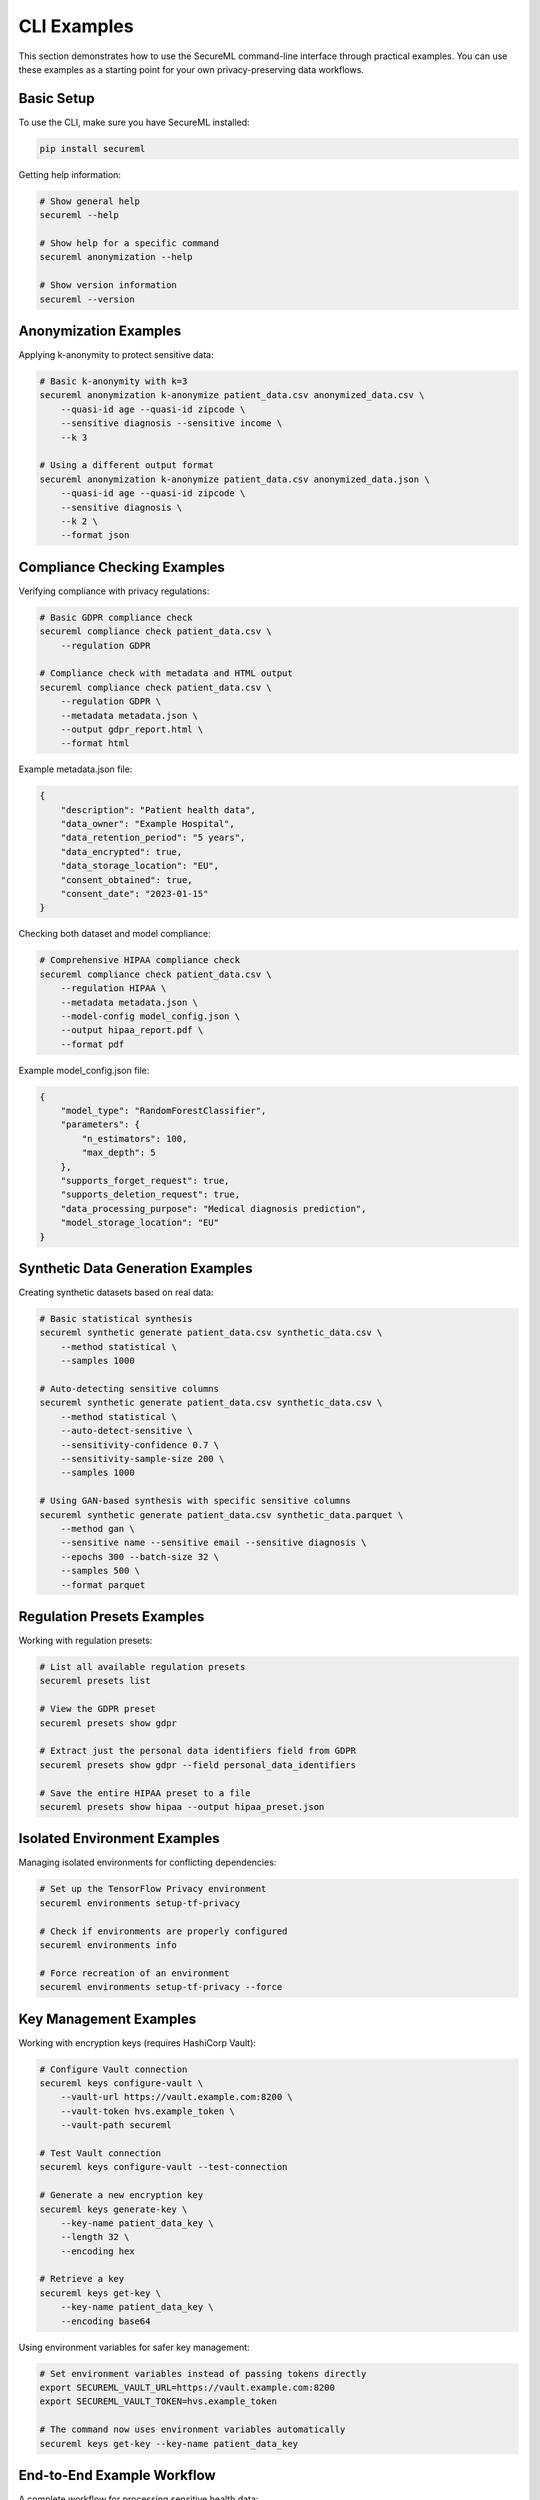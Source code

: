CLI Examples
===========

This section demonstrates how to use the SecureML command-line interface through practical examples. You can use these examples as a starting point for your own privacy-preserving data workflows.

Basic Setup
----------

To use the CLI, make sure you have SecureML installed:

.. code-block:: bash

    pip install secureml

Getting help information:

.. code-block:: bash

    # Show general help
    secureml --help
    
    # Show help for a specific command
    secureml anonymization --help
    
    # Show version information
    secureml --version

Anonymization Examples
-------------------

Applying k-anonymity to protect sensitive data:

.. code-block:: bash

    # Basic k-anonymity with k=3
    secureml anonymization k-anonymize patient_data.csv anonymized_data.csv \
        --quasi-id age --quasi-id zipcode \
        --sensitive diagnosis --sensitive income \
        --k 3
    
    # Using a different output format
    secureml anonymization k-anonymize patient_data.csv anonymized_data.json \
        --quasi-id age --quasi-id zipcode \
        --sensitive diagnosis \
        --k 2 \
        --format json

Compliance Checking Examples
-------------------------

Verifying compliance with privacy regulations:

.. code-block:: bash

    # Basic GDPR compliance check
    secureml compliance check patient_data.csv \
        --regulation GDPR
    
    # Compliance check with metadata and HTML output
    secureml compliance check patient_data.csv \
        --regulation GDPR \
        --metadata metadata.json \
        --output gdpr_report.html \
        --format html

Example metadata.json file:

.. code-block:: json

    {
        "description": "Patient health data",
        "data_owner": "Example Hospital",
        "data_retention_period": "5 years",
        "data_encrypted": true,
        "data_storage_location": "EU",
        "consent_obtained": true,
        "consent_date": "2023-01-15"
    }

Checking both dataset and model compliance:

.. code-block:: bash

    # Comprehensive HIPAA compliance check
    secureml compliance check patient_data.csv \
        --regulation HIPAA \
        --metadata metadata.json \
        --model-config model_config.json \
        --output hipaa_report.pdf \
        --format pdf

Example model_config.json file:

.. code-block:: json

    {
        "model_type": "RandomForestClassifier",
        "parameters": {
            "n_estimators": 100,
            "max_depth": 5
        },
        "supports_forget_request": true,
        "supports_deletion_request": true,
        "data_processing_purpose": "Medical diagnosis prediction",
        "model_storage_location": "EU"
    }

Synthetic Data Generation Examples
-------------------------------

Creating synthetic datasets based on real data:

.. code-block:: bash

    # Basic statistical synthesis
    secureml synthetic generate patient_data.csv synthetic_data.csv \
        --method statistical \
        --samples 1000
    
    # Auto-detecting sensitive columns
    secureml synthetic generate patient_data.csv synthetic_data.csv \
        --method statistical \
        --auto-detect-sensitive \
        --sensitivity-confidence 0.7 \
        --sensitivity-sample-size 200 \
        --samples 1000
    
    # Using GAN-based synthesis with specific sensitive columns
    secureml synthetic generate patient_data.csv synthetic_data.parquet \
        --method gan \
        --sensitive name --sensitive email --sensitive diagnosis \
        --epochs 300 --batch-size 32 \
        --samples 500 \
        --format parquet

Regulation Presets Examples
------------------------

Working with regulation presets:

.. code-block:: bash

    # List all available regulation presets
    secureml presets list
    
    # View the GDPR preset
    secureml presets show gdpr
    
    # Extract just the personal data identifiers field from GDPR
    secureml presets show gdpr --field personal_data_identifiers
    
    # Save the entire HIPAA preset to a file
    secureml presets show hipaa --output hipaa_preset.json

Isolated Environment Examples
--------------------------

Managing isolated environments for conflicting dependencies:

.. code-block:: bash

    # Set up the TensorFlow Privacy environment
    secureml environments setup-tf-privacy
    
    # Check if environments are properly configured
    secureml environments info
    
    # Force recreation of an environment
    secureml environments setup-tf-privacy --force

Key Management Examples
--------------------

Working with encryption keys (requires HashiCorp Vault):

.. code-block:: bash

    # Configure Vault connection
    secureml keys configure-vault \
        --vault-url https://vault.example.com:8200 \
        --vault-token hvs.example_token \
        --vault-path secureml
    
    # Test Vault connection
    secureml keys configure-vault --test-connection
    
    # Generate a new encryption key
    secureml keys generate-key \
        --key-name patient_data_key \
        --length 32 \
        --encoding hex
    
    # Retrieve a key
    secureml keys get-key \
        --key-name patient_data_key \
        --encoding base64

Using environment variables for safer key management:

.. code-block:: bash

    # Set environment variables instead of passing tokens directly
    export SECUREML_VAULT_URL=https://vault.example.com:8200
    export SECUREML_VAULT_TOKEN=hvs.example_token
    
    # The command now uses environment variables automatically
    secureml keys get-key --key-name patient_data_key

End-to-End Example Workflow
-------------------------

A complete workflow for processing sensitive health data:

.. code-block:: bash

    # 1. Check compliance of the original dataset
    secureml compliance check patient_data.csv \
        --regulation GDPR \
        --output compliance_original.html \
        --format html
    
    # 2. Anonymize the dataset for safe processing
    secureml anonymization k-anonymize patient_data.csv anonymized_data.csv \
        --quasi-id age --quasi-id zipcode \
        --sensitive diagnosis --sensitive income \
        --k 3
    
    # 3. Check compliance of the anonymized dataset
    secureml compliance check anonymized_data.csv \
        --regulation GDPR \
        --output compliance_anonymized.html \
        --format html
    
    # 4. Generate synthetic data for sharing with researchers
    secureml synthetic generate anonymized_data.csv synthetic_data.csv \
        --method statistical \
        --auto-detect-sensitive \
        --samples 1000
    
    # 5. Final compliance check on the synthetic data
    secureml compliance check synthetic_data.csv \
        --regulation GDPR \
        --output compliance_synthetic.html \
        --format html

Processing Multiple Files
-----------------------

Example shell script for batch processing:

.. code-block:: bash

    #!/bin/bash
    
    # Directory containing data files
    DATA_DIR="patient_data"
    
    # Process each CSV file in the directory
    for file in "$DATA_DIR"/*.csv; do
        filename=$(basename "$file" .csv)
        
        echo "Processing $filename..."
        
        # Check compliance
        secureml compliance check "$file" \
            --regulation GDPR \
            --output "reports/${filename}_compliance.html" \
            --format html
        
        # Anonymize data
        secureml anonymization k-anonymize "$file" \
            "anonymized/${filename}_anon.csv" \
            --quasi-id age --quasi-id zipcode \
            --sensitive diagnosis --sensitive income \
            --k 3
        
        # Generate synthetic data
        secureml synthetic generate "anonymized/${filename}_anon.csv" \
            "synthetic/${filename}_synth.csv" \
            --method statistical \
            --samples 1000
        
        echo "$filename completed."
    done
    
    echo "All files processed."

Performance Considerations
------------------------

For large datasets, consider these performance tips:

1. **Batch processing**: Process large files in batches rather than all at once
2. **Sample data first**: Test your commands on a small sample before processing the entire dataset
3. **Choose appropriate output formats**: For large datasets, parquet format may be more efficient
4. **Monitor resources**: Some operations (especially GAN-based synthetic data generation) can be resource-intensive

.. code-block:: bash

    # Process only a subset of records for testing
    head -n 1000 large_dataset.csv > sample_dataset.csv
    
    # Test your workflow on the sample
    secureml synthetic generate sample_dataset.csv synthetic_sample.csv \
        --method statistical \
        --samples 500
    
    # If satisfied, process the full dataset with parquet output
    secureml synthetic generate large_dataset.csv synthetic_full.parquet \
        --method statistical \
        --samples 10000 \
        --format parquet 